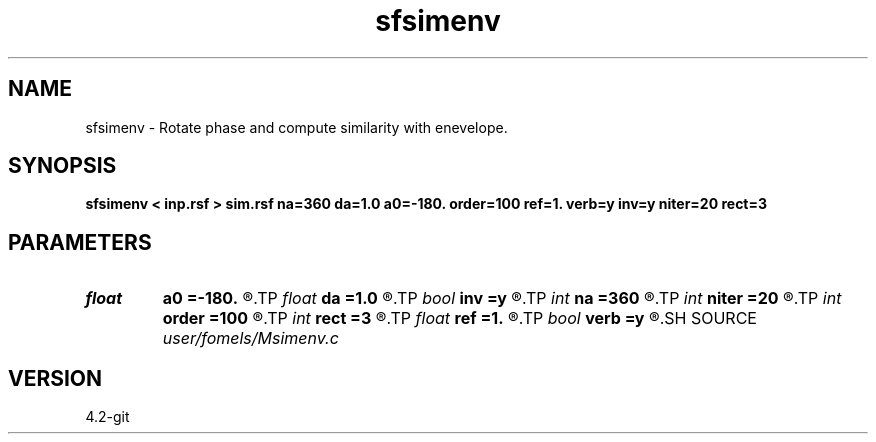 .TH sfsimenv 1  "APRIL 2023" Madagascar "Madagascar Manuals"
.SH NAME
sfsimenv \- Rotate phase and compute similarity with enevelope. 
.SH SYNOPSIS
.B sfsimenv < inp.rsf > sim.rsf na=360 da=1.0 a0=-180. order=100 ref=1. verb=y inv=y niter=20 rect=3
.SH PARAMETERS
.PD 0
.TP
.I float  
.B a0
.B =-180.
.R  	first angle
.TP
.I float  
.B da
.B =1.0
.R  	angle increment
.TP
.I bool   
.B inv
.B =y
.R  [y/n]	inverse similarity
.TP
.I int    
.B na
.B =360
.R  	number of angles
.TP
.I int    
.B niter
.B =20
.R  	maximum number of iterations
.TP
.I int    
.B order
.B =100
.R  	Hilbert transformer order
.TP
.I int    
.B rect
.B =3
.R  	smoothing radius
.TP
.I float  
.B ref
.B =1.
.R  	Hilbert transformer reference (0.5 < ref <= 1)
.TP
.I bool   
.B verb
.B =y
.R  [y/n]	verbosity
.SH SOURCE
.I user/fomels/Msimenv.c
.SH VERSION
4.2-git
